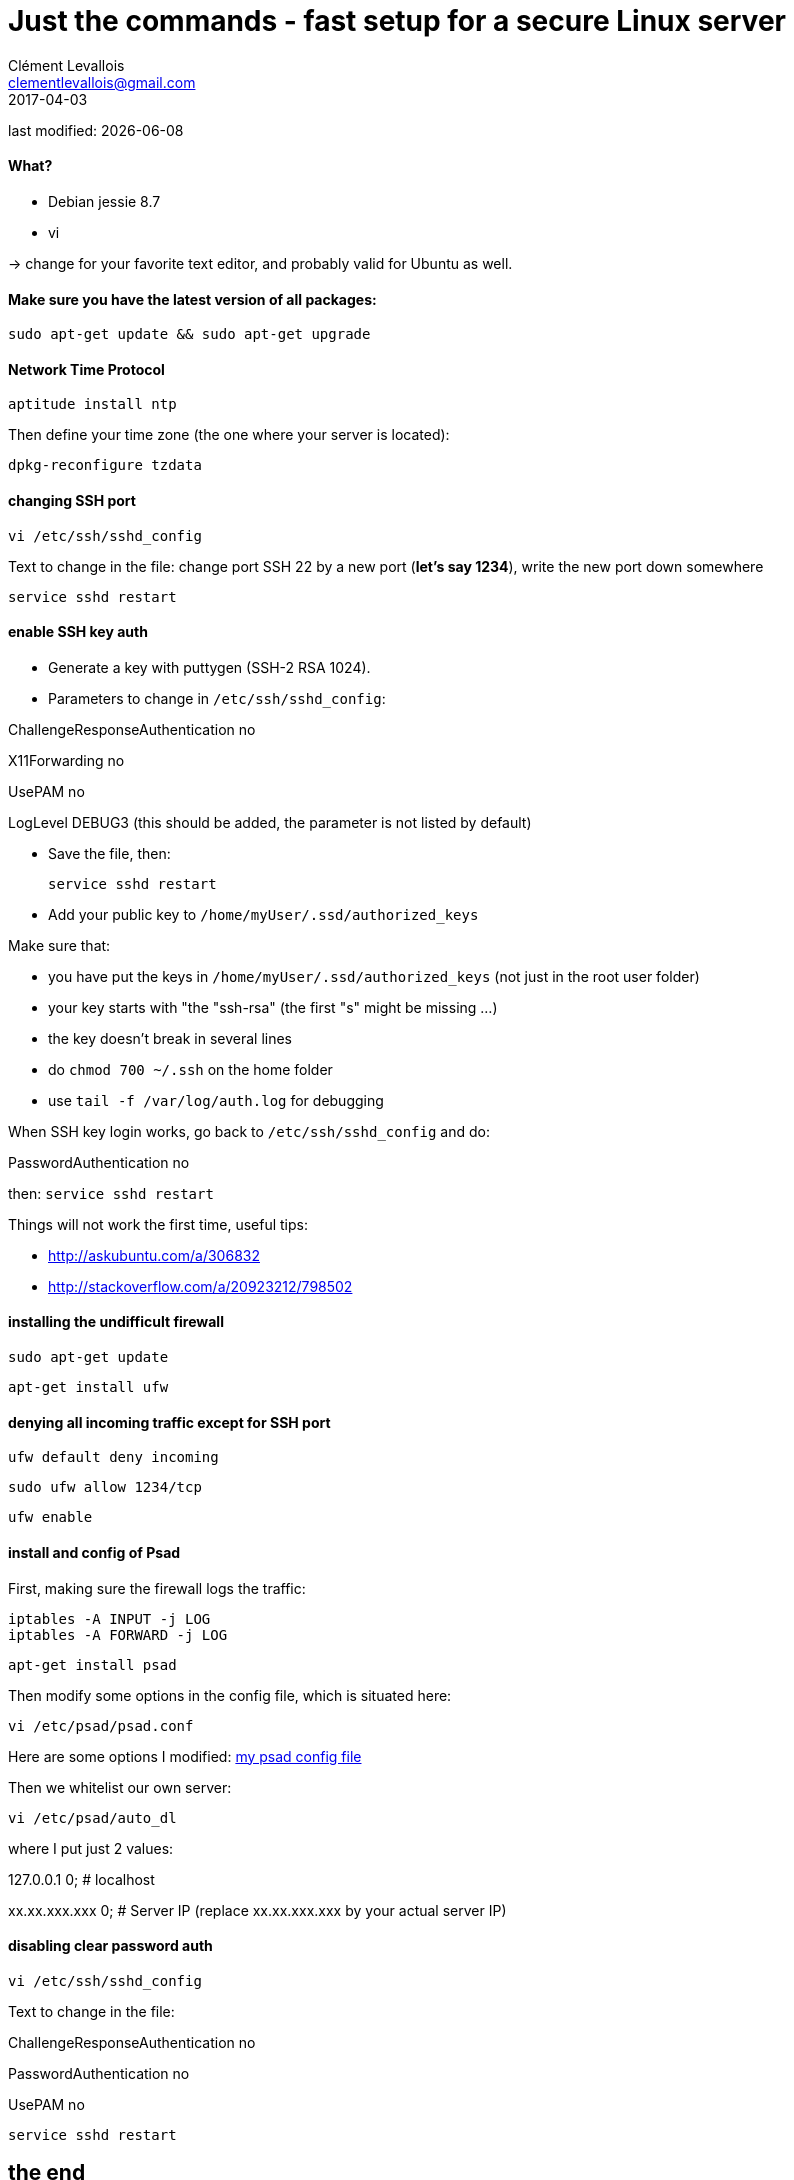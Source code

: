 = Just the commands - fast setup for a secure Linux server
Clément Levallois <clementlevallois@gmail.com>
2017-04-03

last modified: {docdate}

:icons!:
:asciimath:
:iconsfont:   font-awesome
:revnumber: 1.0
:example-caption!:
ifndef::imagesdir[:imagesdir: ../images]
ifndef::sourcedir[:sourcedir: ../../../main/java]

//ST: 'Escape' or 'o' to see all sides, F11 for full screen, 's' for speaker notes

==== What?

- Debian jessie 8.7
- vi

-> change for your favorite text editor, and probably valid for Ubuntu as well.



==== Make sure you have the latest version of all packages:

 sudo apt-get update && sudo apt-get upgrade

==== Network Time Protocol

 aptitude install ntp

Then define your time zone (the one where your server is located):

 dpkg-reconfigure tzdata


==== changing SSH port
 vi /etc/ssh/sshd_config

Text to change in the file: change port SSH 22 by a new port (*let's say 1234*), write the new port down somewhere

 service sshd restart

==== enable SSH key auth

- Generate a key with puttygen (SSH-2 RSA 1024).
- Parameters to change in `/etc/ssh/sshd_config`:

ChallengeResponseAuthentication no

X11Forwarding no

UsePAM no

LogLevel DEBUG3 (this should be added, the parameter is not listed by default)

- Save the file, then:

 service sshd restart

- Add your public key to `/home/myUser/.ssd/authorized_keys`

Make sure that:

- you have put the keys in `/home/myUser/.ssd/authorized_keys` (not just in the root user folder)
- your key starts with "the "ssh-rsa" (the first "s" might be missing ...)
- the key doesn't break in several lines
- do `chmod 700 ~/.ssh` on the home folder
- use  `tail -f /var/log/auth.log` for debugging

When SSH key login works, go back to `/etc/ssh/sshd_config` and do:

PasswordAuthentication no

then:  `service sshd restart`

Things will not work the first time, useful tips:

- http://askubuntu.com/a/306832
- http://stackoverflow.com/a/20923212/798502

==== installing the undifficult firewall

 sudo apt-get update

 apt-get install ufw

==== denying all incoming traffic except for SSH port

 ufw default deny incoming

 sudo ufw allow 1234/tcp

 ufw enable

==== install and config of Psad

First, making sure the firewall logs the traffic:

 iptables -A INPUT -j LOG
 iptables -A FORWARD -j LOG

 apt-get install psad

Then modify some options in the config file, which is situated here:

 vi /etc/psad/psad.conf


Here are some options I modified: link:../../resources/psad.config.txt[my psad config file]

Then we whitelist our own server:

 vi /etc/psad/auto_dl

where I put just 2 values:

127.0.0.1    0;  # localhost

xx.xx.xxx.xxx    0; # Server IP (replace xx.xx.xxx.xxx by your actual server IP)



==== disabling clear password auth

 vi /etc/ssh/sshd_config

Text to change in the file:

ChallengeResponseAuthentication no

PasswordAuthentication no

UsePAM no

 service sshd restart




== the end
//ST: The end!

//ST: !

Author of this tutorial: https://twitter.com/seinecle[Clement Levallois]

All resources on linux security: https://seinecle.github.io/linux-security-tutorials/
